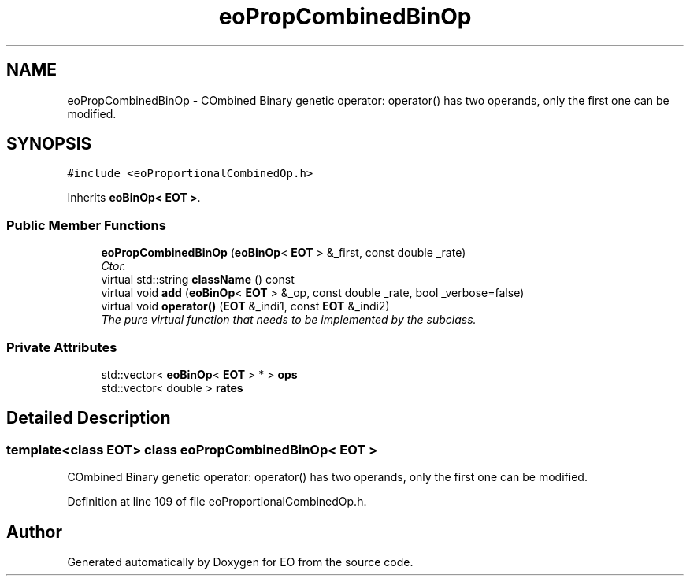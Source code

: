 .TH "eoPropCombinedBinOp" 3 "19 Oct 2006" "Version 0.9.4-cvs" "EO" \" -*- nroff -*-
.ad l
.nh
.SH NAME
eoPropCombinedBinOp \- COmbined Binary genetic operator: operator() has two operands, only the first one can be modified.  

.PP
.SH SYNOPSIS
.br
.PP
\fC#include <eoProportionalCombinedOp.h>\fP
.PP
Inherits \fBeoBinOp< EOT >\fP.
.PP
.SS "Public Member Functions"

.in +1c
.ti -1c
.RI "\fBeoPropCombinedBinOp\fP (\fBeoBinOp\fP< \fBEOT\fP > &_first, const double _rate)"
.br
.RI "\fICtor. \fP"
.ti -1c
.RI "virtual std::string \fBclassName\fP () const "
.br
.ti -1c
.RI "virtual void \fBadd\fP (\fBeoBinOp\fP< \fBEOT\fP > &_op, const double _rate, bool _verbose=false)"
.br
.ti -1c
.RI "virtual void \fBoperator()\fP (\fBEOT\fP &_indi1, const \fBEOT\fP &_indi2)"
.br
.RI "\fIThe pure virtual function that needs to be implemented by the subclass. \fP"
.in -1c
.SS "Private Attributes"

.in +1c
.ti -1c
.RI "std::vector< \fBeoBinOp\fP< \fBEOT\fP > * > \fBops\fP"
.br
.ti -1c
.RI "std::vector< double > \fBrates\fP"
.br
.in -1c
.SH "Detailed Description"
.PP 

.SS "template<class EOT> class eoPropCombinedBinOp< EOT >"
COmbined Binary genetic operator: operator() has two operands, only the first one can be modified. 
.PP
Definition at line 109 of file eoProportionalCombinedOp.h.

.SH "Author"
.PP 
Generated automatically by Doxygen for EO from the source code.
